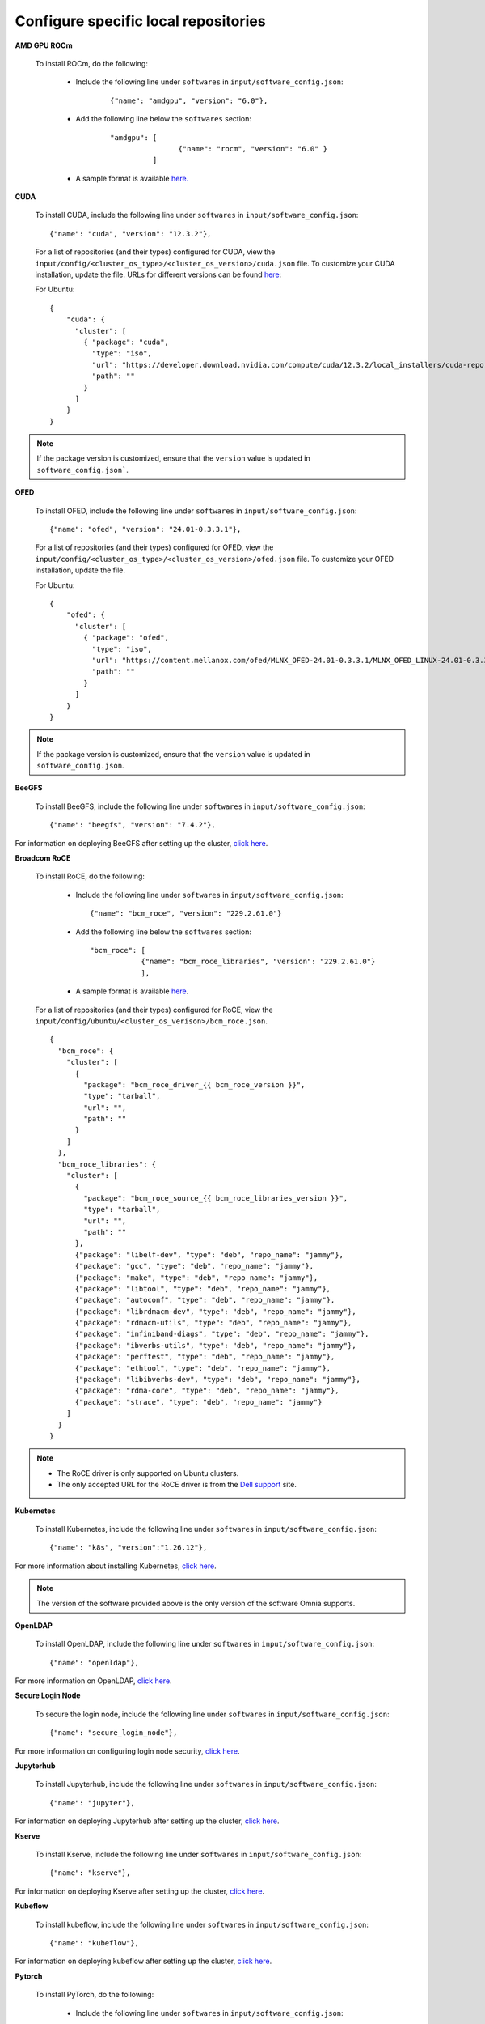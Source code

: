 Configure specific local repositories
========================================

**AMD GPU ROCm**

    To install ROCm, do the following:

        * Include the following line under ``softwares`` in ``input/software_config.json``:

            ::

                {"name": "amdgpu", "version": "6.0"},

        * Add the following line below the ``softwares`` section:

            ::

                "amdgpu": [
                                {"name": "rocm", "version": "6.0" }
                          ]

        * A sample format is available `here. <InputParameters.html>`_


**CUDA**

    To install CUDA, include the following line under ``softwares`` in ``input/software_config.json``: ::

            {"name": "cuda", "version": "12.3.2"},


    For a list of repositories (and their types) configured for CUDA, view the ``input/config/<cluster_os_type>/<cluster_os_version>/cuda.json`` file. To customize your CUDA installation, update the file. URLs for different versions can be found `here <https://developer.nvidia.com/cuda-downloads>`_:

    For Ubuntu: ::

            {
                "cuda": {
                  "cluster": [
                    { "package": "cuda",
                      "type": "iso",
                      "url": "https://developer.download.nvidia.com/compute/cuda/12.3.2/local_installers/cuda-repo-ubuntu2204-12-3-local_12.3.2-545.23.08-1_amd64.deb",
                      "path": ""
                    }
                  ]
                }
            }

.. note:: If the package version is customized, ensure that the ``version`` value is updated in ``software_config.json```.

**OFED**

    To install OFED, include the following line under ``softwares`` in ``input/software_config.json``: ::

            {"name": "ofed", "version": "24.01-0.3.3.1"},


    For a list of repositories (and their types) configured for OFED, view the ``input/config/<cluster_os_type>/<cluster_os_version>/ofed.json`` file. To customize your OFED installation, update the file.

    For Ubuntu: ::

            {
                "ofed": {
                  "cluster": [
                    { "package": "ofed",
                      "type": "iso",
                      "url": "https://content.mellanox.com/ofed/MLNX_OFED-24.01-0.3.3.1/MLNX_OFED_LINUX-24.01-0.3.3.1-ubuntu20.04-x86_64.iso",
                      "path": ""
                    }
                  ]
                }
            }

.. note:: If the package version is customized, ensure that the ``version`` value is updated in ``software_config.json``.


**BeeGFS**

    To install BeeGFS, include the following line under ``softwares`` in ``input/software_config.json``: ::

            {"name": "beegfs", "version": "7.4.2"},

For information on deploying BeeGFS after setting up the cluster, `click here <../BuildOmniaCluster/BeeGFS.html>`_.


**Broadcom RoCE**

    To install RoCE, do the following:

        * Include the following line under ``softwares`` in ``input/software_config.json``: ::

            {"name": "bcm_roce", "version": "229.2.61.0"}

        * Add the following line below the ``softwares`` section: ::

            "bcm_roce": [
                        {"name": "bcm_roce_libraries", "version": "229.2.61.0"}
                        ],

        * A sample format is available `here <InputParameters.html>`_.

    For a list of repositories (and their types) configured for RoCE, view the ``input/config/ubuntu/<cluster_os_verison>/bcm_roce.json``. ::

        {
          "bcm_roce": {
            "cluster": [
              {
                "package": "bcm_roce_driver_{{ bcm_roce_version }}",
                "type": "tarball",
                "url": "",
                "path": ""
              }
            ]
          },
          "bcm_roce_libraries": {
            "cluster": [
              {
                "package": "bcm_roce_source_{{ bcm_roce_libraries_version }}",
                "type": "tarball",
                "url": "",
                "path": ""
              },
              {"package": "libelf-dev", "type": "deb", "repo_name": "jammy"},
              {"package": "gcc", "type": "deb", "repo_name": "jammy"},
              {"package": "make", "type": "deb", "repo_name": "jammy"},
              {"package": "libtool", "type": "deb", "repo_name": "jammy"},
              {"package": "autoconf", "type": "deb", "repo_name": "jammy"},
              {"package": "librdmacm-dev", "type": "deb", "repo_name": "jammy"},
              {"package": "rdmacm-utils", "type": "deb", "repo_name": "jammy"},
              {"package": "infiniband-diags", "type": "deb", "repo_name": "jammy"},
              {"package": "ibverbs-utils", "type": "deb", "repo_name": "jammy"},
              {"package": "perftest", "type": "deb", "repo_name": "jammy"},
              {"package": "ethtool", "type": "deb", "repo_name": "jammy"},
              {"package": "libibverbs-dev", "type": "deb", "repo_name": "jammy"},
              {"package": "rdma-core", "type": "deb", "repo_name": "jammy"},
              {"package": "strace", "type": "deb", "repo_name": "jammy"}
            ]
          }
        }

.. note::

    * The RoCE driver is only supported on Ubuntu clusters.
    * The only accepted URL for the RoCE driver is from the `Dell support <https://www.dell.com/support/home/en-us>`_ site.

**Kubernetes**

    To install Kubernetes, include the following line under ``softwares`` in ``input/software_config.json``: ::

            {"name": "k8s", "version":"1.26.12"},

For more information about installing Kubernetes, `click here <../BuildOmniaCluster/install_kubernetes.html>`_.

.. note:: The version of the software provided above is the only version of the software Omnia supports.


**OpenLDAP**

    To install OpenLDAP, include the following line under ``softwares`` in ``input/software_config.json``: ::

            {"name": "openldap"},

For more information on OpenLDAP, `click here <../BuildOmniaCluster/Authentication.html#configuring-openldap-security>`_.


**Secure Login Node**

    To secure the login node, include the following line under ``softwares`` in ``input/software_config.json``: ::

            {"name": "secure_login_node"},

For more information on configuring login node security, `click here <../BuildOmniaCluster/Authentication.html#configuring-login-node-security>`_.


**Jupyterhub**

    To install Jupyterhub, include the following line under ``softwares`` in ``input/software_config.json``: ::

            {"name": "jupyter"},

For information on deploying Jupyterhub after setting up the cluster, `click here <../InstallAITools/InstallJupyterhub.html>`_.

**Kserve**

    To install Kserve, include the following line under ``softwares`` in ``input/software_config.json``: ::

                {"name": "kserve"},

For information on deploying Kserve after setting up the cluster, `click here <../InstallAITools/kserve.html>`_.

**Kubeflow**

    To install kubeflow, include the following line under ``softwares`` in ``input/software_config.json``: ::

            {"name": "kubeflow"},

For information on deploying kubeflow after setting up the cluster, `click here <../InstallAITools/kubeflow.html>`_.

**Pytorch**

    To install PyTorch, do the following:

        * Include the following line under ``softwares`` in ``input/software_config.json``:

            ::

                {"name": "pytorch"},

        * Add the following line below the ``softwares`` section:

            ::

                "pytorch": [
                    {"name": "pytorch_cpu"},
                    {"name": "pytorch_amd"},
                    {"name": "pytorch_nvidia"}
                ],

        * A sample format is available `here. <InputParameters.html>`_

For information on deploying Pytorch after setting up the cluster, `click here. <../InstallAITools/Pytorch.html>`_

**TensorFlow**

    To install TensorFlow, do the following:

        * Include the following line under ``softwares`` in ``input/software_config.json``:

            ::

                {"name": "tensorflow"},

        * Add the following line below the ``softwares`` section:

            ::

                "tensorflow": [
                    {"name": "tensorflow_cpu"},
                    {"name": "tensorflow_amd"},
                    {"name": "tensorflow_nvidia"}
                ]

        * A sample format is available `here. <InputParameters.html>`_

For information on deploying TensorFlow after setting up the cluster, `click here <../InstallAITools/TensorFlow.html>`_.

**vLLM**

    To install vLLM, do the following:

        * Include the following line under ``softwares`` in ``input/software_config.json``:

            ::

                {"name": "vLLM"},

        * Add the following line below the ``softwares`` section:

             ::

                "vllm": [
                    {"name": "vllm_amd"},
                    {"name": "vllm_nvidia"}
                ],

        * A sample format is available `here. <InputParameters.html>`_

For information on deploying vLLM after setting up the cluster, `click here <../InstallAITools/vLLM/index.html>`_.


**OpenMPI**

    To install OpenMPI, include the following line under ``softwares`` in ``input/software_config.json``: ::

            {"name": "openmpi", "version":"4.1.6"},

OpenMPI is deployed on the cluster when the above configurations are complete and `omnia.yml <../BuildOmniaCluster/installscheduler.html>`_ playbook is executed.

For more information on OpenMPI configurations, `click here <../AdvancedConfigurationsUbuntu/install_ucx_openmpi.html>`_.

.. note:: The default OpenMPI version for Omnia is 4.1.6. If you change the version in the ``software.json`` file, make sure to update it in the ``openmpi.json`` file in the ``input/config`` directory as well.


**Unified Communication X (UCX)**

    To install UCX, include the following line under ``softwares`` in ``input/software_config.json``: ::

            {"name": "ucx", "version":"1.15.0"},

UCX is deployed on the cluster when ``local_repo.yml`` playbook is executed, followed by the execution of `omnia.yml <../BuildOmniaCluster/installscheduler.html>`_.

For more information on UCX configurations, `click here <../AdvancedConfigurationsUbuntu/install_ucx_openmpi.html>`_.


**Intel benchmarks**

    To install Intel benchmarks, include the following line under ``softwares`` in ``input/software_config.json``: ::

            {"name": "intel_benchmarks", "version": "2024.1.0"},

For more information on Intel benchmarks, `click here <../Benchmarks/AutomatingOneAPI.html>`_.


**AMD benchmarks**

    To install AMD benchmarks, include the following line under ``softwares`` in ``input/software_config.json``: ::

            {"name": "amd_benchmarks"},

For more information on AMD benchmarks, `click here <../Benchmarks/AutomatingOpenMPI.html>`_.


**Custom repositories**

    Include the following line under ``softwares`` in ``input/software_config.json``: ::

                {"name": "custom"},

    Create a ``custom.json`` file in the following directory: ``input/config/<cluster_os_type>/<cluster_os_version>`` to define the repositories. For example, For a cluster running RHEL 8.8, go to ``input/config/rhel/8.8/`` and create the file there. The file is a JSON list consisting of the package name, repository type, URL (optional), and version (optional). Below is a sample version of the file: ::

            {
              "custom": {
                "cluster": [
                  {
                    "package": "ansible==5.3.2",
                    "type": "pip_module"
                  },
                  {
                    "package": "docker-ce-24.0.4",
                    "type": "rpm",
                    "repo_name": "docker-ce-repo"
                  },

                  {
                    "package": "gcc",
                    "type": "rpm",
                    "repo_name": "appstream"
                  },
                  {
                    "package": "community.general",
                    "type": "ansible_galaxy_collection",
                    "version": "4.4.0"
                  },

                  {
                    "package": "perl-Switch",
                    "type": "rpm",
                    "repo_name": "codeready-builder"
                  },
                  {
                    "package": "prometheus-slurm-exporter",
                    "type": "git",
                    "url": "https://github.com/vpenso/prometheus-slurm-exporter.git",
                    "version": "master"
                  },
                  {
                    "package": "ansible.utils",
                    "type": "ansible_galaxy_collection",
                    "version": "2.5.2"
                  },
                  {
                    "package": "prometheus-2.23.0.linux-amd64",
                    "type": "tarball",
                    "url": "https://github.com/prometheus/prometheus/releases/download/v2.23.0/prometheus-2.23.0.linux-amd64.tar.gz"
                  },
                  {
                    "package": "metallb-native",
                    "type": "manifest",
                    "url": "https://raw.githubusercontent.com/metallb/metallb/v0.13.4/config/manifests/metallb-native.yaml"
                  },
                  {
                    "package": "registry.k8s.io/pause",
                    "version": "3.9",
                    "type": "image"
                  }

                ]
              }
            }
